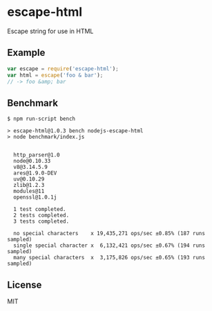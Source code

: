 * escape-html
:PROPERTIES:
:CUSTOM_ID: escape-html
:END:
Escape string for use in HTML

** Example
:PROPERTIES:
:CUSTOM_ID: example
:END:
#+begin_src js
var escape = require('escape-html');
var html = escape('foo & bar');
// -> foo &amp; bar
#+end_src

** Benchmark
:PROPERTIES:
:CUSTOM_ID: benchmark
:END:
#+begin_example
$ npm run-script bench

> escape-html@1.0.3 bench nodejs-escape-html
> node benchmark/index.js


  http_parser@1.0
  node@0.10.33
  v8@3.14.5.9
  ares@1.9.0-DEV
  uv@0.10.29
  zlib@1.2.3
  modules@11
  openssl@1.0.1j

  1 test completed.
  2 tests completed.
  3 tests completed.

  no special characters    x 19,435,271 ops/sec ±0.85% (187 runs sampled)
  single special character x  6,132,421 ops/sec ±0.67% (194 runs sampled)
  many special characters  x  3,175,826 ops/sec ±0.65% (193 runs sampled)
#+end_example

** License
:PROPERTIES:
:CUSTOM_ID: license
:END:
MIT
